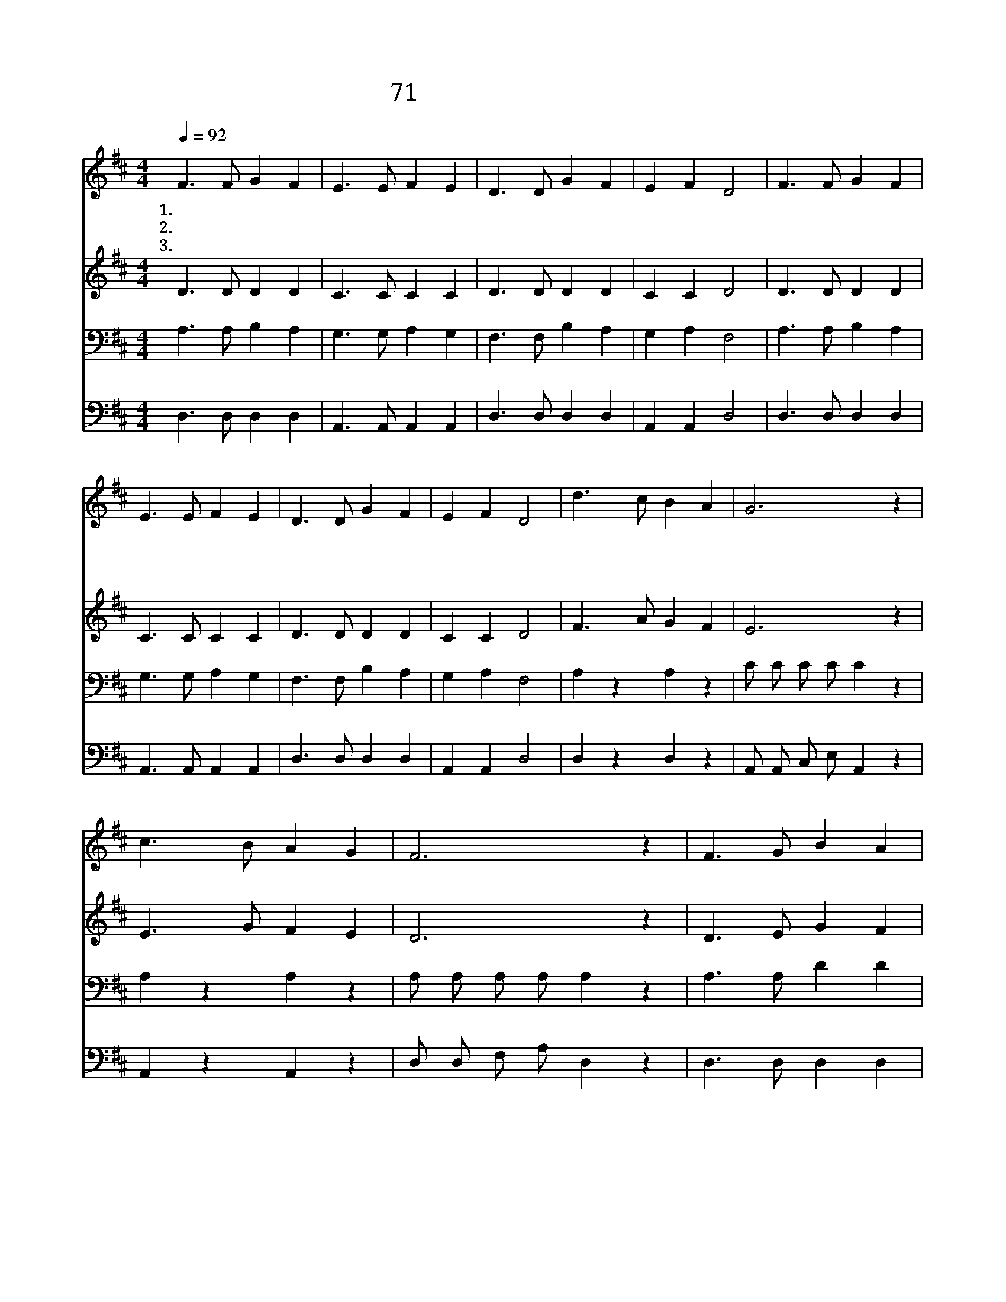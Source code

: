 X:50
T:71 내게 있는 모든 것을
Z:J.W.Van De Venter/W.S.Weeden
Z:Copyright © 1999 by ÀüµµÈ¯
Z:All Rights Reserved
%%score 1 2 3 4
L:1/8
Q:1/4=92
M:4/4
I:linebreak $
K:D
V:1 treble
V:2 treble
V:3 bass
L:1/4
V:4 bass
L:1/4
V:1
 F3 F G2 F2 | E3 E F2 E2 | D3 D G2 F2 | E2 F2 D4 | F3 F G2 F2 | E3 E F2 E2 | D3 D G2 F2 | %7
w: 1.~내 게 있 는|모 든 것 을|아 낌 없 이|바 치 네|사 랑 하 고|의 지 하 여|주 만 따 라|
w: 2.~내 게 있 는|모 든 것 을|겸 손 하 게|바 치 네|세 상 복 락|멀 리 하 니|나 를 받 아|
w: 3.~내 게 있 는|모 든 것 을|주 를 위 해|바 치 네|크 신 권 능|충 만 하 게|내 게 내 려|
 E2 F2 D4 | d3 c B2 A2 | G6 z2 | c3 B A2 G2 | F6 z2 | F3 G B2 A2 | d3 c c2 B2 | A3 G F2 E2 | %15
w: 가 겠 네|주 께 드 리|네|주 께 드 리|네|사 랑 하 는|구 주 앞 에|모 두 드 리|
w: 줍 소 서||||||||
w: 줍 소 서||||||||
 D6 z2 :| D4 D4 |] |] %18
w: 네|||
w: |||
w: |아 멘||
V:2
 D3 D D2 D2 | C3 C C2 C2 | D3 D D2 D2 | C2 C2 D4 | D3 D D2 D2 | C3 C C2 C2 | D3 D D2 D2 | %7
 C2 C2 D4 | F3 A G2 F2 | E6 z2 | E3 G F2 E2 | D6 z2 | D3 E G2 F2 | F3 A A2 G2 | F3 E D2 C2 | %15
 D6 z2 :| B,4 A,4 |] |] %18
V:3
 A,3/2 A,/ B, A, | G,3/2 G,/ A, G, | F,3/2 F,/ B, A, | G, A, F,2 | A,3/2 A,/ B, A, | %5
 G,3/2 G,/ A, G, | F,3/2 F,/ B, A, | G, A, F,2 | A, z A, z | C/ C/ C/ C/ C z | A, z A, z | %11
 A,/ A,/ A,/ A,/ A, z | A,3/2 A,/ D D | A,3/2 D/ D D | D3/2 A,/ A, A, | F,3 z :| G,2 F,2 |] |] %18
V:4
 D,3/2 D,/ D, D, | A,,3/2 A,,/ A,, A,, | D,3/2 D,/ D, D, | A,, A,, D,2 | D,3/2 D,/ D, D, | %5
 A,,3/2 A,,/ A,, A,, | D,3/2 D,/ D, D, | A,, A,, D,2 | D, z D, z | A,,/ A,,/ C,/ E,/ A,, z | %10
 A,, z A,, z | D,/ D,/ F,/ A,/ D, z | D,3/2 D,/ D, D, | D,3/2 F,/ G, G, | A,3/2 A,/ A,, A,, | %15
 D,3 z :| G,,2 D,2 |] |] %18
